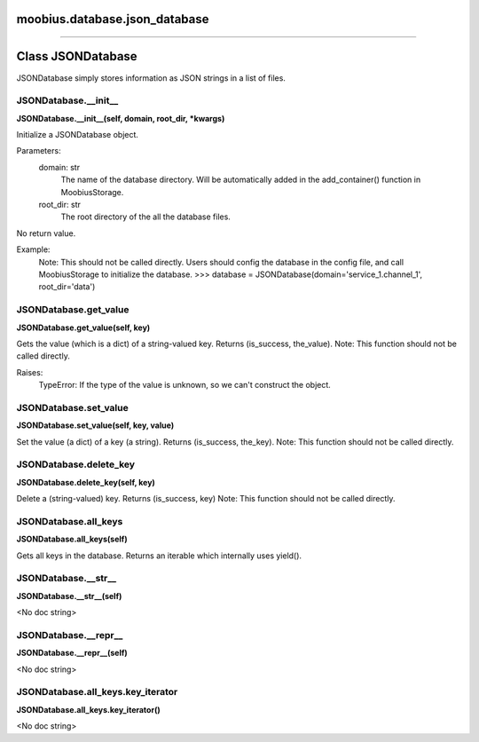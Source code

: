 .. _moobius_database_json_database:

moobius.database.json_database
===================================



===================


Class JSONDatabase
===================

JSONDatabase simply stores information as JSON strings in a list of files.

.. _moobius.database.json_database.JSONDatabase.__init__:
JSONDatabase.__init__
-----------------------------------
**JSONDatabase.__init__(self, domain, root_dir, \*kwargs)**

Initialize a JSONDatabase object.

Parameters:
  domain: str
    The name of the database directory. Will be automatically added in the add_container() function in MoobiusStorage.
  root_dir: str
    The root directory of the all the database files.

No return value.

Example:
  Note: This should not be called directly. Users should config the database in the config file, and call MoobiusStorage to initialize the database.
  >>> database = JSONDatabase(domain='service_1.channel_1', root_dir='data')

.. _moobius.database.json_database.JSONDatabase.get_value:
JSONDatabase.get_value
-----------------------------------
**JSONDatabase.get_value(self, key)**

Gets the value (which is a dict) of a string-valued key. Returns (is_success, the_value).
Note: This function should not be called directly.

Raises:
  TypeError: If the type of the value is unknown, so we can't construct the object.

.. _moobius.database.json_database.JSONDatabase.set_value:
JSONDatabase.set_value
-----------------------------------
**JSONDatabase.set_value(self, key, value)**

Set the value (a dict) of a key (a string). Returns (is_success, the_key).
Note: This function should not be called directly.

.. _moobius.database.json_database.JSONDatabase.delete_key:
JSONDatabase.delete_key
-----------------------------------
**JSONDatabase.delete_key(self, key)**

Delete a (string-valued) key. Returns (is_success, key)
Note: This function should not be called directly.

.. _moobius.database.json_database.JSONDatabase.all_keys:
JSONDatabase.all_keys
-----------------------------------
**JSONDatabase.all_keys(self)**

Gets all keys in the database. Returns an iterable which internally uses yield().

.. _moobius.database.json_database.JSONDatabase.__str__:
JSONDatabase.__str__
-----------------------------------
**JSONDatabase.__str__(self)**

<No doc string>

.. _moobius.database.json_database.JSONDatabase.__repr__:
JSONDatabase.__repr__
-----------------------------------
**JSONDatabase.__repr__(self)**

<No doc string>

.. _moobius.database.json_database.JSONDatabase.all_keys.key_iterator:
JSONDatabase.all_keys.key_iterator
-----------------------------------
**JSONDatabase.all_keys.key_iterator()**

<No doc string>